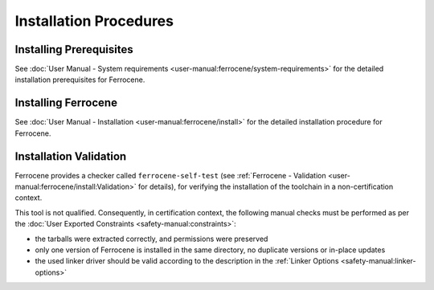 .. SPDX-License-Identifier: MIT OR Apache-2.0
   SPDX-FileCopyrightText: The Ferrocene Developers

Installation Procedures
=======================

Installing Prerequisites
------------------------

See :doc:`User Manual - System requirements <user-manual:ferrocene/system-requirements>`
for the detailed installation prerequisites for Ferrocene.

Installing Ferrocene
--------------------

See :doc:`User Manual - Installation <user-manual:ferrocene/install>` for the
detailed installation procedure for Ferrocene.

Installation Validation
-----------------------

Ferrocene provides a checker called ``ferrocene-self-test`` (see
:ref:`Ferrocene - Validation <user-manual:ferrocene/install:Validation>` for details),
for verifying the installation of the toolchain in a non-certification context.

This tool is not qualified. Consequently, in certification context, the
following manual checks must be performed as per the :doc:`User Exported
Constraints <safety-manual:constraints>`:

- the tarballs were extracted correctly, and permissions were preserved
- only one version of Ferrocene is installed in the same directory, no
  duplicate versions or in-place updates
- the used linker driver should be valid according to the description in the
  :ref:`Linker Options <safety-manual:linker-options>`
